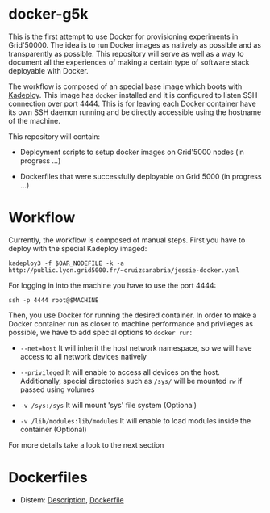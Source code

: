 * docker-g5k

This is the first attempt to use Docker for provisioning experiments in Grid'50000.
The idea is to run Docker images as natively as possible and as transparently as possible.
This repository will serve as well as a way to document all the experiences of making
a certain type of software stack deployable with Docker.

The workflow is composed of an special base image which boots with [[http://kadeploy3.gforge.inria.fr/][Kadeploy]].
This image has  =docker= installed and it is configured to listen SSH connection over port 4444.
This is for leaving each Docker container have its own SSH daemon running and
be directly accessible using the hostname of the machine.

This repository will contain:

- Deployment scripts to setup docker images on Grid'5000 nodes (in progress ...)

- Dockerfiles that were successfully deployable on Grid'5000 (in progress ...)

* Workflow

Currently, the workflow is composed of manual steps.
First you have to deploy with the special Kadeploy imaged:

#+BEGIN_SRC
kadeploy3 -f $OAR_NODEFILE -k -a http://public.lyon.grid5000.fr/~cruizsanabria/jessie-docker.yaml
#+END_SRC

For logging in into the machine you have to use the port 4444:

#+BEGIN_SRC
ssh -p 4444 root@$MACHINE
#+END_SRC

Then, you use Docker for running the desired container.
In order to make a Docker container run as closer to machine performance and privileges as possible,
we have to add special options to =docker run=:

- =--net=host= It will inherit the host network namespace, so we will have access to all network devices
               natively
- =--privileged= It will enable to access all devices on the host. Additionally,
                 special directories such as =/sys/= will be mounted =rw= if passed using volumes

- =-v /sys:/sys= It will mount 'sys' file system (Optional)

- =-v /lib/modules:lib/modules=  It will enable to load modules inside the container (Optional)

For more details take a look to the next section
* Dockerfiles




- Distem: [[./distem/index.org][Description]], [[./distem/Dockerfile][Dockerfile]]
